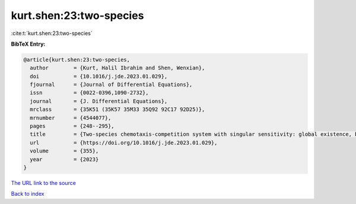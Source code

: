 kurt.shen:23:two-species
========================

:cite:t:`kurt.shen:23:two-species`

**BibTeX Entry:**

.. code-block:: bibtex

   @article{kurt.shen:23:two-species,
     author        = {Kurt, Halil Ibrahim and Shen, Wenxian},
     doi           = {10.1016/j.jde.2023.01.029},
     fjournal      = {Journal of Differential Equations},
     issn          = {0022-0396,1090-2732},
     journal       = {J. Differential Equations},
     mrclass       = {35K51 (35K57 35M33 35Q92 92C17 92D25)},
     mrnumber      = {4544077},
     pages         = {248--295},
     title         = {Two-species chemotaxis-competition system with singular sensitivity: global existence, boundedness, and persistence},
     url           = {https://doi.org/10.1016/j.jde.2023.01.029},
     volume        = {355},
     year          = {2023}
   }

`The URL link to the source <https://doi.org/10.1016/j.jde.2023.01.029>`__


`Back to index <../By-Cite-Keys.html>`__

